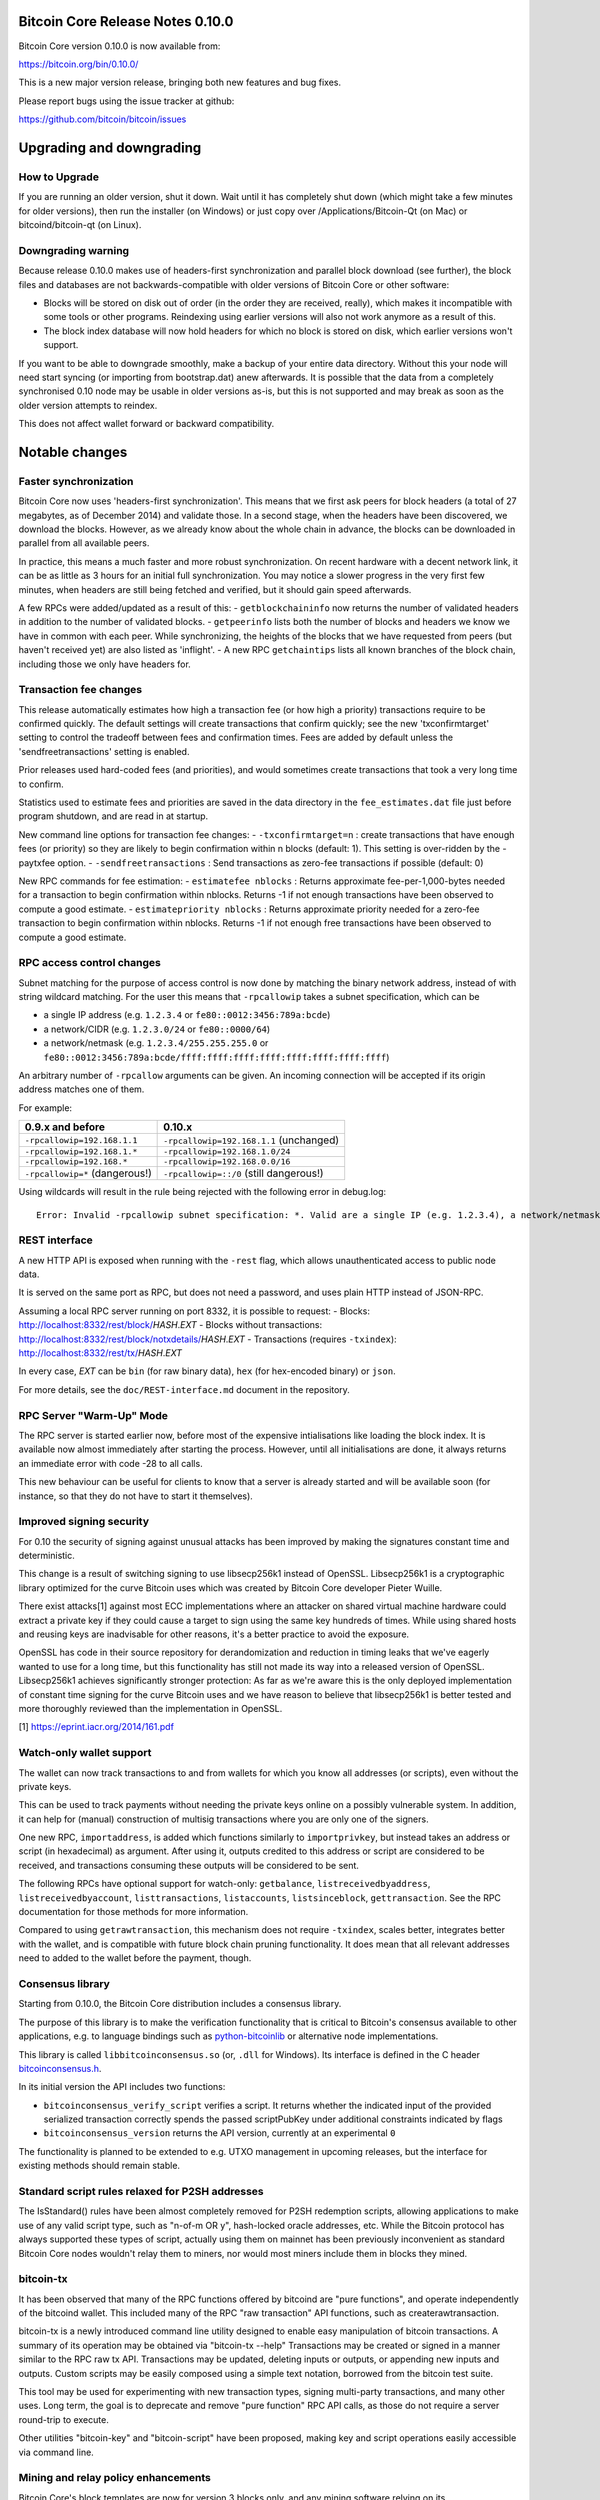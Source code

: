 Bitcoin Core Release Notes 0.10.0
=================================

Bitcoin Core version 0.10.0 is now available from:

https://bitcoin.org/bin/0.10.0/

This is a new major version release, bringing both new features and bug
fixes.

Please report bugs using the issue tracker at github:

https://github.com/bitcoin/bitcoin/issues

Upgrading and downgrading
=========================

How to Upgrade
--------------

If you are running an older version, shut it down. Wait until it has
completely shut down (which might take a few minutes for older
versions), then run the installer (on Windows) or just copy over
/Applications/Bitcoin-Qt (on Mac) or bitcoind/bitcoin-qt (on Linux).

Downgrading warning
-------------------

Because release 0.10.0 makes use of headers-first synchronization and
parallel block download (see further), the block files and databases are
not backwards-compatible with older versions of Bitcoin Core or other
software:

-  Blocks will be stored on disk out of order (in the order they are
   received, really), which makes it incompatible with some tools or
   other programs. Reindexing using earlier versions will also not work
   anymore as a result of this.

-  The block index database will now hold headers for which no block is
   stored on disk, which earlier versions won't support.

If you want to be able to downgrade smoothly, make a backup of your
entire data directory. Without this your node will need start syncing
(or importing from bootstrap.dat) anew afterwards. It is possible that
the data from a completely synchronised 0.10 node may be usable in older
versions as-is, but this is not supported and may break as soon as the
older version attempts to reindex.

This does not affect wallet forward or backward compatibility.

Notable changes
===============

Faster synchronization
----------------------

Bitcoin Core now uses 'headers-first synchronization'. This means that
we first ask peers for block headers (a total of 27 megabytes, as of
December 2014) and validate those. In a second stage, when the headers
have been discovered, we download the blocks. However, as we already
know about the whole chain in advance, the blocks can be downloaded in
parallel from all available peers.

In practice, this means a much faster and more robust synchronization.
On recent hardware with a decent network link, it can be as little as 3
hours for an initial full synchronization. You may notice a slower
progress in the very first few minutes, when headers are still being
fetched and verified, but it should gain speed afterwards.

A few RPCs were added/updated as a result of this: -
``getblockchaininfo`` now returns the number of validated headers in
addition to the number of validated blocks. - ``getpeerinfo`` lists both
the number of blocks and headers we know we have in common with each
peer. While synchronizing, the heights of the blocks that we have
requested from peers (but haven't received yet) are also listed as
'inflight'. - A new RPC ``getchaintips`` lists all known branches of the
block chain, including those we only have headers for.

Transaction fee changes
-----------------------

This release automatically estimates how high a transaction fee (or how
high a priority) transactions require to be confirmed quickly. The
default settings will create transactions that confirm quickly; see the
new 'txconfirmtarget' setting to control the tradeoff between fees and
confirmation times. Fees are added by default unless the
'sendfreetransactions' setting is enabled.

Prior releases used hard-coded fees (and priorities), and would
sometimes create transactions that took a very long time to confirm.

Statistics used to estimate fees and priorities are saved in the data
directory in the ``fee_estimates.dat`` file just before program
shutdown, and are read in at startup.

New command line options for transaction fee changes: -
``-txconfirmtarget=n`` : create transactions that have enough fees (or
priority) so they are likely to begin confirmation within n blocks
(default: 1). This setting is over-ridden by the -paytxfee option. -
``-sendfreetransactions`` : Send transactions as zero-fee transactions
if possible (default: 0)

New RPC commands for fee estimation: - ``estimatefee nblocks`` : Returns
approximate fee-per-1,000-bytes needed for a transaction to begin
confirmation within nblocks. Returns -1 if not enough transactions have
been observed to compute a good estimate. - ``estimatepriority nblocks``
: Returns approximate priority needed for a zero-fee transaction to
begin confirmation within nblocks. Returns -1 if not enough free
transactions have been observed to compute a good estimate.

RPC access control changes
--------------------------

Subnet matching for the purpose of access control is now done by
matching the binary network address, instead of with string wildcard
matching. For the user this means that ``-rpcallowip`` takes a subnet
specification, which can be

-  a single IP address (e.g. ``1.2.3.4`` or
   ``fe80::0012:3456:789a:bcde``)
-  a network/CIDR (e.g. ``1.2.3.0/24`` or ``fe80::0000/64``)
-  a network/netmask (e.g. ``1.2.3.4/255.255.255.0`` or
   ``fe80::0012:3456:789a:bcde/ffff:ffff:ffff:ffff:ffff:ffff:ffff:ffff``)

An arbitrary number of ``-rpcallow`` arguments can be given. An incoming
connection will be accepted if its origin address matches one of them.

For example:

+----------------------------------+-------------------------------------------+
| 0.9.x and before                 | 0.10.x                                    |
+==================================+===========================================+
| ``-rpcallowip=192.168.1.1``      | ``-rpcallowip=192.168.1.1`` (unchanged)   |
+----------------------------------+-------------------------------------------+
| ``-rpcallowip=192.168.1.*``      | ``-rpcallowip=192.168.1.0/24``            |
+----------------------------------+-------------------------------------------+
| ``-rpcallowip=192.168.*``        | ``-rpcallowip=192.168.0.0/16``            |
+----------------------------------+-------------------------------------------+
| ``-rpcallowip=*`` (dangerous!)   | ``-rpcallowip=::/0`` (still dangerous!)   |
+----------------------------------+-------------------------------------------+

Using wildcards will result in the rule being rejected with the
following error in debug.log:

::

    Error: Invalid -rpcallowip subnet specification: *. Valid are a single IP (e.g. 1.2.3.4), a network/netmask (e.g. 1.2.3.4/255.255.255.0) or a network/CIDR (e.g. 1.2.3.4/24).

REST interface
--------------

A new HTTP API is exposed when running with the ``-rest`` flag, which
allows unauthenticated access to public node data.

It is served on the same port as RPC, but does not need a password, and
uses plain HTTP instead of JSON-RPC.

Assuming a local RPC server running on port 8332, it is possible to
request: - Blocks: http://localhost:8332/rest/block/\ *HASH*.\ *EXT* -
Blocks without transactions:
http://localhost:8332/rest/block/notxdetails/\ *HASH*.\ *EXT* -
Transactions (requires ``-txindex``):
http://localhost:8332/rest/tx/\ *HASH*.\ *EXT*

In every case, *EXT* can be ``bin`` (for raw binary data), ``hex`` (for
hex-encoded binary) or ``json``.

For more details, see the ``doc/REST-interface.md`` document in the
repository.

RPC Server "Warm-Up" Mode
-------------------------

The RPC server is started earlier now, before most of the expensive
intialisations like loading the block index. It is available now almost
immediately after starting the process. However, until all
initialisations are done, it always returns an immediate error with code
-28 to all calls.

This new behaviour can be useful for clients to know that a server is
already started and will be available soon (for instance, so that they
do not have to start it themselves).

Improved signing security
-------------------------

For 0.10 the security of signing against unusual attacks has been
improved by making the signatures constant time and deterministic.

This change is a result of switching signing to use libsecp256k1 instead
of OpenSSL. Libsecp256k1 is a cryptographic library optimized for the
curve Bitcoin uses which was created by Bitcoin Core developer Pieter
Wuille.

There exist attacks[1] against most ECC implementations where an
attacker on shared virtual machine hardware could extract a private key
if they could cause a target to sign using the same key hundreds of
times. While using shared hosts and reusing keys are inadvisable for
other reasons, it's a better practice to avoid the exposure.

OpenSSL has code in their source repository for derandomization and
reduction in timing leaks that we've eagerly wanted to use for a long
time, but this functionality has still not made its way into a released
version of OpenSSL. Libsecp256k1 achieves significantly stronger
protection: As far as we're aware this is the only deployed
implementation of constant time signing for the curve Bitcoin uses and
we have reason to believe that libsecp256k1 is better tested and more
thoroughly reviewed than the implementation in OpenSSL.

[1] https://eprint.iacr.org/2014/161.pdf

Watch-only wallet support
-------------------------

The wallet can now track transactions to and from wallets for which you
know all addresses (or scripts), even without the private keys.

This can be used to track payments without needing the private keys
online on a possibly vulnerable system. In addition, it can help for
(manual) construction of multisig transactions where you are only one of
the signers.

One new RPC, ``importaddress``, is added which functions similarly to
``importprivkey``, but instead takes an address or script (in
hexadecimal) as argument. After using it, outputs credited to this
address or script are considered to be received, and transactions
consuming these outputs will be considered to be sent.

The following RPCs have optional support for watch-only: ``getbalance``,
``listreceivedbyaddress``, ``listreceivedbyaccount``,
``listtransactions``, ``listaccounts``, ``listsinceblock``,
``gettransaction``. See the RPC documentation for those methods for more
information.

Compared to using ``getrawtransaction``, this mechanism does not require
``-txindex``, scales better, integrates better with the wallet, and is
compatible with future block chain pruning functionality. It does mean
that all relevant addresses need to added to the wallet before the
payment, though.

Consensus library
-----------------

Starting from 0.10.0, the Bitcoin Core distribution includes a consensus
library.

The purpose of this library is to make the verification functionality
that is critical to Bitcoin's consensus available to other applications,
e.g. to language bindings such as
`python-bitcoinlib <https://pypi.python.org/pypi/python-bitcoinlib>`__
or alternative node implementations.

This library is called ``libbitcoinconsensus.so`` (or, ``.dll`` for
Windows). Its interface is defined in the C header
`bitcoinconsensus.h <https://github.com/bitcoin/bitcoin/blob/0.10/src/script/bitcoinconsensus.h>`__.

In its initial version the API includes two functions:

-  ``bitcoinconsensus_verify_script`` verifies a script. It returns
   whether the indicated input of the provided serialized transaction
   correctly spends the passed scriptPubKey under additional constraints
   indicated by flags
-  ``bitcoinconsensus_version`` returns the API version, currently at an
   experimental ``0``

The functionality is planned to be extended to e.g. UTXO management in
upcoming releases, but the interface for existing methods should remain
stable.

Standard script rules relaxed for P2SH addresses
------------------------------------------------

The IsStandard() rules have been almost completely removed for P2SH
redemption scripts, allowing applications to make use of any valid
script type, such as "n-of-m OR y", hash-locked oracle addresses, etc.
While the Bitcoin protocol has always supported these types of script,
actually using them on mainnet has been previously inconvenient as
standard Bitcoin Core nodes wouldn't relay them to miners, nor would
most miners include them in blocks they mined.

bitcoin-tx
----------

It has been observed that many of the RPC functions offered by bitcoind
are "pure functions", and operate independently of the bitcoind wallet.
This included many of the RPC "raw transaction" API functions, such as
createrawtransaction.

bitcoin-tx is a newly introduced command line utility designed to enable
easy manipulation of bitcoin transactions. A summary of its operation
may be obtained via "bitcoin-tx --help" Transactions may be created or
signed in a manner similar to the RPC raw tx API. Transactions may be
updated, deleting inputs or outputs, or appending new inputs and
outputs. Custom scripts may be easily composed using a simple text
notation, borrowed from the bitcoin test suite.

This tool may be used for experimenting with new transaction types,
signing multi-party transactions, and many other uses. Long term, the
goal is to deprecate and remove "pure function" RPC API calls, as those
do not require a server round-trip to execute.

Other utilities "bitcoin-key" and "bitcoin-script" have been proposed,
making key and script operations easily accessible via command line.

Mining and relay policy enhancements
------------------------------------

Bitcoin Core's block templates are now for version 3 blocks only, and
any mining software relying on its ``getblocktemplate`` must be updated
in parallel to use libblkmaker either version 0.4.2 or any version from
0.5.1 onward. If you are solo mining, this will affect you the moment
you upgrade Bitcoin Core, which must be done prior to BIP66 achieving
its 951/1001 status. If you are mining with the stratum mining protocol:
this does not affect you. If you are mining with the getblocktemplate
protocol to a pool: this will affect you at the pool operator's
discretion, which must be no later than BIP66 achieving its 951/1001
status.

The ``prioritisetransaction`` RPC method has been added to enable miners
to manipulate the priority of transactions on an individual basis.

Bitcoin Core now supports BIP 22 long polling, so mining software can be
notified immediately of new templates rather than having to poll
periodically.

Support for BIP 23 block proposals is now available in Bitcoin Core's
``getblocktemplate`` method. This enables miners to check the basic
validity of their next block before expending work on it, reducing risks
of accidental hardforks or mining invalid blocks.

Two new options to control mining policy: - ``-datacarrier=0/1`` : Relay
and mine "data carrier" (OP\_RETURN) transactions if this is 1. -
``-datacarriersize=n`` : Maximum size, in bytes, we consider acceptable
for "data carrier" outputs.

The relay policy has changed to more properly implement the desired
behavior of not relaying free (or very low fee) transactions unless they
have a priority above the AllowFreeThreshold(), in which case they are
relayed subject to the rate limiter.

BIP 66: strict DER encoding for signatures
------------------------------------------

Bitcoin Core 0.10 implements BIP 66, which introduces block version 3,
and a new consensus rule, which prohibits non-DER signatures. Such
transactions have been non-standard since Bitcoin v0.8.0 (released in
February 2013), but were technically still permitted inside blocks.

This change breaks the dependency on OpenSSL's signature parsing, and is
required if implementations would want to remove all of OpenSSL from the
consensus code.

The same miner-voting mechanism as in BIP 34 is used: when 751 out of a
sequence of 1001 blocks have version number 3 or higher, the new
consensus rule becomes active for those blocks. When 951 out of a
sequence of 1001 blocks have version number 3 or higher, it becomes
mandatory for all blocks.

Backward compatibility with current mining software is NOT provided,
thus miners should read the first paragraph of "Mining and relay policy
enhancements" above.

0.10.0 Change log
=================

Detailed release notes follow. This overview includes changes that
affect external behavior, not code moves, refactors or string updates.

RPC: - ``f923c07`` Support IPv6 lookup in bitcoin-cli even when IPv6
only bound on localhost - ``b641c9c`` Fix addnode "onetry": Connect with
OpenNetworkConnection - ``171ca77`` estimatefee / estimatepriority RPC
methods - ``b750cf1`` Remove cli functionality from bitcoind -
``f6984e8`` Add "chain" to getmininginfo, improve help in
getblockchaininfo - ``99ddc6c`` Add nLocalServices info to RPC getinfo -
``cf0c47b`` Remove getwork() RPC call - ``2a72d45``
prioritisetransaction - ``e44fea5`` Add an option ``-datacarrier`` to
allow users to disable relaying/mining data carrier transactions -
``2ec5a3d`` Prevent easy RPC memory exhaustion attack - ``d4640d7``
Added argument to getbalance to include watchonly addresses and fixed
errors in balance calculation - ``83f3543`` Added argument to
listaccounts to include watchonly addresses - ``952877e`` Showing
'involvesWatchonly' property for transactions returned by
'listtransactions' and 'listsinceblock'. It is only appended when the
transaction involves a watchonly address - ``d7d5d23`` Added argument to
listtransactions and listsinceblock to include watchonly addresses -
``f87ba3d`` added includeWatchonly argument to 'gettransaction' because
it affects balance calculation - ``0fa2f88`` added includedWatchonly
argument to listreceivedbyaddress/...account - ``6c37f7f``
``getrawchangeaddress``: fail when keypool exhausted and wallet locked -
``ff6a7af`` getblocktemplate: longpolling support - ``c4a321f`` Add
peerid to getpeerinfo to allow correlation with the logs - ``1b4568c``
Add vout to ListTransactions output - ``b33bd7a`` Implement
"getchaintips" RPC command to monitor blockchain forks - ``733177e``
Remove size limit in RPC client, keep it in server - ``6b5b7cb``
Categorize rpc help overview - ``6f2c26a`` Closely track mempool byte
total. Add "getmempoolinfo" RPC - ``aa82795`` Add detailed network info
to getnetworkinfo RPC - ``01094bd`` Don't reveal whether password is <20
or >20 characters in RPC - ``57153d4`` rpc: Compute number of
confirmations of a block from block height - ``ff36cbe`` getnetworkinfo:
export local node's client sub-version string - ``d14d7de``
SanitizeString: allow '(' and ')' - ``31d6390`` Fixed setaccount
accepting foreign address - ``b5ec5fe`` update getnetworkinfo help with
subversion - ``ad6e601`` RPC additions after headers-first - ``33dfbf5``
rpc: Fix leveldb iterator leak, and flush before ``gettxoutsetinfo`` -
``2aa6329`` Enable customising node policy for datacarrier data size
with a -datacarriersize option - ``f877aaa`` submitblock: Use a
temporary CValidationState to determine accurately the outcome of
ProcessBlock - ``e69a587`` submitblock: Support for returning specific
rejection reasons - ``af82884`` Add "warmup mode" for RPC server -
``e2655e0`` Add unauthenticated HTTP REST interface to public blockchain
data - ``683dc40`` Disable SSLv3 (in favor of TLS) for the RPC client
and server - ``44b4c0d`` signrawtransaction: validate private key -
``9765a50`` Implement BIP 23 Block Proposal - ``f9de17e`` Add warning
comment to getinfo

Command-line options: - ``ee21912`` Use netmasks instead of wildcards
for IP address matching - ``deb3572`` Add ``-rpcbind`` option to allow
binding RPC port on a specific interface - ``96b733e`` Add ``-version``
option to get just the version - ``1569353`` Add
``-stopafterblockimport`` option - ``77cbd46`` Let -zapwallettxes
recover transaction meta data - ``1c750db`` remove -tor compatibility
code (only allow -onion) - ``4aaa017`` rework help messages for
fee-related options - ``4278b1d`` Clarify error message when invalid
-rpcallowip - ``6b407e4`` -datadir is now allowed in config files -
``bdd5b58`` Add option ``-sysperms`` to disable 077 umask (create new
files with system default umask) - ``cbe39a3`` Add "bitcoin-tx" command
line utility and supporting modules - ``dbca89b`` Trigger -alertnotify
if network is upgrading without you - ``ad96e7c`` Make -reindex cope
with out-of-order blocks - ``16d5194`` Skip reindexed blocks
individually - ``ec01243`` --tracerpc option for regression tests -
``f654f00`` Change -genproclimit default to 1 - ``3c77714`` Make -proxy
set all network types, avoiding a connect leak - ``57be955`` Remove
-printblock, -printblocktree, and -printblockindex - ``ad3d208`` remove
-maxorphanblocks config parameter since it is no longer functional

Block and transaction handling: - ``7a0e84d`` ProcessGetData(): abort if
a block file is missing from disk - ``8c93bf4`` LoadBlockIndexDB():
Require block db reindex if any ``blk*.dat`` files are missing -
``77339e5`` Get rid of the static chainMostWork (optimization) -
``4e0eed8`` Allow ActivateBestChain to release its lock on cs\_main -
``18e7216`` Push cs\_mains down in ProcessBlock - ``fa126ef`` Avoid
undefined behavior using CFlatData in CScript serialization -
``7f3b4e9`` Relax IsStandard rules for pay-to-script-hash transactions -
``c9a0918`` Add a skiplist to the CBlockIndex structure - ``bc42503``
Use unordered\_map for CCoinsViewCache with salted hash (optimization) -
``d4d3fbd`` Do not flush the cache after every block outside of IBD
(optimization) - ``ad08d0b`` Bugfix: make CCoinsViewMemPool support
pruned entries in underlying cache - ``5734d4d`` Only remove actualy
failed blocks from setBlockIndexValid - ``d70bc52`` Rework block
processing benchmark code - ``714a3e6`` Only keep setBlockIndexValid
entries that are possible improvements - ``ea100c7`` Reduce maximum
coinscache size during verification (reduce memory usage) - ``4fad8e6``
Reject transactions with excessive numbers of sigops - ``b0875eb`` Allow
BatchWrite to destroy its input, reducing copying (optimization) -
``92bb6f2`` Bypass reloading blocks from disk (optimization) -
``2e28031`` Perform CVerifyDB on pcoinsdbview instead of pcoinsTip
(reduce memory usage) - ``ab15b2e`` Avoid copying undo data
(optimization) - ``341735e`` Headers-first synchronization - ``afc32c5``
Fix rebuild-chainstate feature and improve its performance - ``e11b2ce``
Fix large reorgs - ``ed6d1a2`` Keep information about all block files in
memory - ``a48f2d6`` Abstract context-dependent block checking from
acceptance - ``7e615f5`` Fixed mempool sync after sending a transaction
- ``51ce901`` Improve chainstate/blockindex disk writing policy -
``a206950`` Introduce separate flushing modes - ``9ec75c5`` Add a
locking mechanism to IsInitialBlockDownload to ensure it never goes from
false to true - ``868d041`` Remove coinbase-dependant transactions
during reorg - ``723d12c`` Remove txn which are invalidated by coinbase
maturity during reorg - ``0cb8763`` Check against MANDATORY flags prior
to accepting to mempool - ``8446262`` Reject headers that build on an
invalid parent - ``008138c`` Bugfix: only track UTXO modification after
lookup

P2P protocol and network code: - ``f80cffa`` Do not trigger a DoS ban if
SCRIPT\_VERIFY\_NULLDUMMY fails - ``c30329a`` Add testnet DNS seed of
Alex Kotenko - ``45a4baf`` Add testnet DNS seed of Andreas Schildbach -
``f1920e8`` Ping automatically every 2 minutes (unconditionally) -
``806fd19`` Allocate receive buffers in on the fly - ``6ecf3ed`` Display
unknown commands received - ``aa81564`` Track peers' available blocks -
``caf6150`` Use async name resolving to improve net thread
responsiveness - ``9f4da19`` Use pong receive time rather than
processing time - ``0127a9b`` remove SOCKS4 support from core and GUI,
use SOCKS5 - ``40f5cb8`` Send rejects and apply DoS scoring for errors
in direct block validation - ``dc942e6`` Introduce whitelisted peers -
``c994d2e`` prevent SOCKET leak in BindListenPort() - ``a60120e`` Add
built-in seeds for .onion - ``60dc8e4`` Allow -onlynet=onion to be used
- ``3a56de7`` addrman: Do not propagate obviously poor addresses onto
the network - ``6050ab6`` netbase: Make SOCKS5 negotiation interruptible
- ``604ee2a`` Remove tx from AlreadyAskedFor list once we receive it,
not when we process it - ``efad808`` Avoid reject message feedback loops
- ``71697f9`` Separate protocol versioning from clientversion -
``20a5f61`` Don't relay alerts to peers before version negotiation -
``b4ee0bd`` Introduce preferred download peers - ``845c86d`` Do not use
third party services for IP detection - ``12a49ca`` Limit the number of
new addressses to accumulate - ``35e408f`` Regard connection failures as
attempt for addrman - ``a3a7317`` Introduce 10 minute block download
timeout - ``3022e7d`` Require sufficent priority for relay of free
transactions - ``58fda4d`` Update seed IPs, based on bitcoin.sipa.be
crawler data - ``18021d0`` Remove bitnodes.io from dnsseeds.

Validation: - ``6fd7ef2`` Also switch the (unused) verification code to
low-s instead of even-s - ``584a358`` Do merkle root and txid duplicates
check simultaneously - ``217a5c9`` When transaction outputs exceed
inputs, show the offending amounts so as to aid debugging - ``f74fc9b``
Print input index when signature validation fails, to aid debugging -
``6fd59ee`` script.h: set\_vch() should shift a >32 bit value -
``d752ba8`` Add SCRIPT\_VERIFY\_SIGPUSHONLY (BIP62 rule 2) (test only) -
``698c6ab`` Add SCRIPT\_VERIFY\_MINIMALDATA (BIP62 rules 3 and 4) (test
only) - ``ab9edbd`` script: create sane error return codes for script
validation and remove logging - ``219a147`` script: check ScriptError
values in script tests - ``0391423`` Discourage NOPs reserved for
soft-fork upgrades - ``98b135f`` Make STRICTENC invalid pubkeys fail the
script rather than the opcode - ``307f7d4`` Report script evaluation
failures in log and reject messages - ``ace39db`` consensus: guard
against openssl's new strict DER checks - ``12b7c44`` Improve robustness
of DER recoding code - ``76ce5c8`` fail immediately on an empty
signature

Build system: - ``f25e3ad`` Fix build in OS X 10.9 - ``65e8ba4`` build:
Switch to non-recursive make - ``460b32d`` build: fix broken boost
chrono check on some platforms - ``9ce0774`` build: Fix windows
configure when using --with-qt-libdir - ``ea96475`` build: Add mention
of --disable-wallet to bdb48 error messages - ``1dec09b`` depends: add
shared dependency builder - ``c101c76`` build: Add --with-utils
(bitcoin-cli and bitcoin-tx, default=yes). Help string consistency
tweaks. Target sanity check fix - ``e432a5f`` build: add option for
reducing exports (v2) - ``6134b43`` Fixing condition 'sabotaging' MSVC
build - ``af0bd5e`` osx: fix signing to make Gatekeeper happy (again) -
``a7d1f03`` build: fix dynamic boost check when --with-boost= is used -
``d5fd094`` build: fix qt test build when libprotobuf is in a
non-standard path - ``2cf5f16`` Add libbitcoinconsensus library -
``914868a`` build: add a deterministic dmg signer - ``2d375fe`` depends:
bump openssl to 1.0.1k - ``b7a4ecc`` Build: Only check for boost when
building code that requires it

Wallet: - ``b33d1f5`` Use fee/priority estimates in wallet
CreateTransaction - ``4b7b1bb`` Sanity checks for estimates -
``c898846`` Add support for watch-only addresses - ``d5087d1`` Use
script matching rather than destination matching for watch-only -
``d88af56`` Fee fixes - ``a35b55b`` Dont run full check every time we
decrypt wallet - ``3a7c348`` Fix make\_change to not create
half-satoshis - ``f606bb9`` fix a possible memory leak in
CWalletDB::Recover - ``870da77`` fix possible memory leaks in
CWallet::EncryptWallet - ``ccca27a`` Watch-only fixes - ``9b1627d``
[Wallet] Reduce minTxFee for transaction creation to 1000 satoshis -
``a53fd41`` Deterministic signing - ``15ad0b5`` Apply AreSane() checks
to the fees from the network - ``11855c1`` Enforce minRelayTxFee on
wallet created tx and add a maxtxfee option

GUI: - ``c21c74b`` osx: Fix missing dock menu with qt5 - ``b90711c`` Fix
Transaction details shows wrong To: - ``516053c`` Make links in 'About
Bitcoin Core' clickable - ``bdc83e8`` Ensure payment request network
matches client network - ``65f78a1`` Add GUI view of peer information -
``06a91d9`` VerifyDB progress reporting - ``fe6bff2`` Add BerkeleyDB
version info to RPCConsole - ``b917555`` PeerTableModel: Fix potential
deadlock. #4296 - ``dff0e3b`` Improve rpc console history behavior -
``95a9383`` Remove CENT-fee-rule from coin control completely -
``56b07d2`` Allow setting listen via GUI - ``d95ba75`` Log messages with
type>QtDebugMsg as non-debug - ``8969828`` New status bar Unit Display
Control and related changes - ``674c070`` seed OpenSSL PNRG with Windows
event data - ``509f926`` Payment request parsing on startup now only
changes network if a valid network name is specified - ``acd432b``
Prevent balloon-spam after rescan - ``7007402`` Implement SI-style (thin
space) thoudands separator - ``91cce17`` Use fixed-point arithmetic in
amount spinbox - ``bdba2dd`` Remove an obscure option no-one cares about
- ``bd0aa10`` Replace the temporary file hack currently used to change
Bitcoin-Qt's dock icon (OS X) with a buffer-based solution - ``94e1b9e``
Re-work overviewpage UI - ``8bfdc9a`` Better looking trayicon -
``b197bf3`` disable tray interactions when client model set to 0 -
``1c5f0af`` Add column Watch-only to transactions list - ``21f139b`` Fix
tablet crash. closes #4854 - ``e84843c`` Broken addresses on command
line no longer trigger testnet - ``a49f11d`` Change splash screen to
normal window - ``1f9be98`` Disable App Nap on OSX 10.9+ - ``27c3e91``
Add proxy to options overridden if necessary - ``4bd1185`` Allow
"emergency" shutdown during startup - ``d52f072`` Don't show wallet
options in the preferences menu when running with -disablewallet -
``6093aa1`` Qt: QProgressBar CPU-Issue workaround - ``0ed9675`` [Wallet]
Add global boolean whether to send free transactions (default=true) -
``ed3e5e4`` [Wallet] Add global boolean whether to pay at least the
custom fee (default=true) - ``e7876b2`` [Wallet] Prevent user from
paying a non-sense fee - ``c1c9d5b`` Add Smartfee to GUI - ``e0a25c5``
Make askpassphrase dialog behave more sanely - ``94b362d`` On close of
splashscreen interrupt verifyDB - ``b790d13`` English translation update
- ``8543b0d`` Correct tooltip on address book page

Tests: - ``b41e594`` Fix script test handling of empty scripts -
``d3a33fc`` Test CHECKMULTISIG with m == 0 and n == 0 - ``29c1749`` Let
tx (in)valid tests use any SCRIPT\_VERIFY flag - ``6380180`` Add
rejection of non-null CHECKMULTISIG dummy values - ``21bf3d2`` Add tests
for BoostAsioToCNetAddr - ``b5ad5e7`` Add Python test for -rpcbind and
-rpcallowip - ``9ec0306`` Add CODESEPARATOR/FindAndDelete() tests -
``75ebced`` Added many rpc wallet tests - ``0193fb8`` Allow multiple
regression tests to run at once - ``92a6220`` Hook up sanity checks -
``3820e01`` Extend and move all crypto tests to crypto\_tests.cpp -
``3f9a019`` added list/get received by address/ account tests -
``a90689f`` Remove timing-based signature cache unit test - ``236982c``
Add skiplist unit tests - ``f4b00be`` Add CChain::GetLocator() unit test
- ``b45a6e8`` Add test for getblocktemplate longpolling - ``cdf305e``
Set -discover=0 in regtest framework - ``ed02282`` additional test for
OP\_SIZE in script\_valid.json - ``0072d98`` script tests: BOOLAND,
BOOLOR decode to integer - ``833ff16`` script tests: values that
overflow to 0 are true - ``4cac5db`` script tests: value with trailing
0x00 is true - ``89101c6`` script test: test case for 5-byte bools -
``d2d9dc0`` script tests: add tests for CHECKMULTISIG limits -
``d789386`` Add "it works" test for bitcoin-tx - ``df4d61e`` Add
bitcoin-tx tests - ``aa41ac2`` Test IsPushOnly() with invalid push -
``6022b5d`` Make ``script_{valid,invalid}.json`` validation flags
configurable - ``8138cbe`` Add automatic script test generation, and
actual checksig tests - ``ed27e53`` Add coins\_tests with a large
randomized CCoinViewCache test - ``9df9cf5`` Make
SCRIPT\_VERIFY\_STRICTENC compatible with BIP62 - ``dcb9846`` Extend
getchaintips RPC test - ``554147a`` Ensure MINIMALDATA invalid tests can
only fail one way - ``dfeec18`` Test every numeric-accepting opcode for
correct handling of the numeric minimal encoding rule - ``2b62e17``
Clearly separate PUSHDATA and numeric argument MINIMALDATA tests -
``16d78bd`` Add valid invert of invalid every numeric opcode tests -
``f635269`` tests: enable alertnotify test for Windows - ``7a41614``
tests: allow rpc-tests to get filenames for bitcoind and bitcoin-cli
from the environment - ``5122ea7`` tests: fix forknotify.py on windows -
``fa7f8cd`` tests: remove old pull-tester scripts - ``7667850`` tests:
replace the old (unused since Travis) tests with new rpc test scripts -
``f4e0aef`` Do signature-s negation inside the tests - ``1837987``
Optimize -regtest setgenerate block generation - ``2db4c8a`` Fix node
ranges in the test framework - ``a8b2ce5`` regression test only
setmocktime RPC call - ``daf03e7`` RPC tests: create initial chain with
specific timestamps - ``8656dbb`` Port/fix txnmall.sh regression test -
``ca81587`` Test the exact order of CHECKMULTISIG sig/pubkey evaluation
- ``7357893`` Prioritize and display -testsafemode status in UI -
``f321d6b`` Add key generation/verification to ECC sanity check -
``132ea9b`` miner\_tests: Disable checkpoints so they don't fail the
subsidy-change test - ``bc6cb41`` QA RPC tests: Add tests block block
proposals - ``f67a9ce`` Use deterministically generated script tests -
``11d7a7d`` [RPC] add rpc-test for http keep-alive (persistent
connections) - ``34318d7`` RPC-test based on invalidateblock for mempool
coinbase spends - ``76ec867`` Use actually valid transactions for script
tests - ``c8589bf`` Add actual signature tests - ``e2677d7`` Fix
smartfees test for change to relay policy - ``263b65e`` tests: run
sanity checks in tests too

Miscellaneous: - ``122549f`` Fix incorrect checkpoint data for testnet3
- ``5bd02cf`` Log used config file to debug.log on startup - ``68ba85f``
Updated Debian example bitcoin.conf with config from wiki + removed some
cruft and updated comments - ``e5ee8f0`` Remove -beta suffix -
``38405ac`` Add comment regarding experimental-use service bits -
``be873f6`` Issue warning if collecting RandSeed data failed -
``8ae973c`` Allocate more space if necessary in RandSeedAddPerfMon -
``675bcd5`` Correct comment for 15-of-15 p2sh script size - ``fda3fed``
libsecp256k1 integration - ``2e36866`` Show nodeid instead of addresses
in log (for anonymity) unless otherwise requested - ``cd01a5e`` Enable
paranoid corruption checks in LevelDB >= 1.16 - ``9365937`` Add comment
about never updating nTimeOffset past 199 samples - ``403c1bf`` contrib:
remove getwork-based pyminer (as getwork API call has been removed) -
``0c3e101`` contrib: Added systemd .service file in order to help
distributions integrate bitcoind - ``0a0878d`` doc: Add new DNSseed
policy - ``2887bff`` Update coding style and add .clang-format -
``5cbda4f`` Changed LevelDB cursors to use scoped pointers to ensure
destruction when going out of scope - ``b4a72a7`` contrib/linearize:
split output files based on new-timestamp-year or max-file-size -
``e982b57`` Use explicit fflush() instead of setvbuf() - ``234bfbf``
contrib: Add init scripts and docs for Upstart and OpenRC - ``01c2807``
Add warning about the merkle-tree algorithm duplicate txid flaw -
``d6712db`` Also create pid file in non-daemon mode - ``772ab0e``
contrib: use batched JSON-RPC in linarize-hashes (optimization) -
``7ab4358`` Update bash-completion for v0.10 - ``6e6a36c`` contrib: show
pull # in prompt for github-merge script - ``5b9f842`` Upgrade leveldb
to 1.18, make chainstate databases compatible between ARM and x86 (issue
#2293) - ``4e7c219`` Catch UTXO set read errors and shutdown -
``867c600`` Catch LevelDB errors during flush - ``06ca065`` Fix
CScriptID(const CScript& in) in empty script case

Credits
=======

Thanks to everyone who contributed to this release:

-  21E14
-  Adam Weiss
-  Aitor Pazos
-  Alexander Jeng
-  Alex Morcos
-  Alon Muroch
-  Andreas Schildbach
-  Andrew Poelstra
-  Andy Alness
-  Ashley Holman
-  Benedict Chan
-  Ben Holden-Crowther
-  Bryan Bishop
-  BtcDrak
-  Christian von Roques
-  Clinton Christian
-  Cory Fields
-  Cozz Lovan
-  daniel
-  Daniel Kraft
-  David Hill
-  Derek701
-  dexX7
-  dllud
-  Dominyk Tiller
-  Doug
-  elichai
-  elkingtowa
-  ENikS
-  Eric Shaw
-  Federico Bond
-  Francis GASCHET
-  Gavin Andresen
-  Giuseppe Mazzotta
-  Glenn Willen
-  Gregory Maxwell
-  gubatron
-  HarryWu
-  himynameismartin
-  Huang Le
-  Ian Carroll
-  imharrywu
-  Jameson Lopp
-  Janusz Lenar
-  JaSK
-  Jeff Garzik
-  JL2035
-  Johnathan Corgan
-  Jonas Schnelli
-  jtimon
-  Julian Haight
-  Kamil Domanski
-  kazcw
-  kevin
-  kiwigb
-  Kosta Zertsekel
-  LongShao007
-  Luke Dashjr
-  Mark Friedenbach
-  Mathy Vanvoorden
-  Matt Corallo
-  Matthew Bogosian
-  Micha
-  Michael Ford
-  Mike Hearn
-  mrbandrews
-  mruddy
-  ntrgn
-  Otto Allmendinger
-  paveljanik
-  Pavel Vasin
-  Peter Todd
-  phantomcircuit
-  Philip Kaufmann
-  Pieter Wuille
-  pryds
-  randy-waterhouse
-  R E Broadley
-  Rose Toomey
-  Ross Nicoll
-  Roy Badami
-  Ruben Dario Ponticelli
-  Rune K. Svendsen
-  Ryan X. Charles
-  Saivann
-  sandakersmann
-  SergioDemianLerner
-  shshshsh
-  sinetek
-  Stuart Cardall
-  Suhas Daftuar
-  Tawanda Kembo
-  Teran McKinney
-  tm314159
-  Tom Harding
-  Trevin Hofmann
-  Whit J
-  Wladimir J. van der Laan
-  Yoichi Hirai
-  Zak Wilcox

As well as everyone that helped translating on
`Transifex <https://www.transifex.com/projects/p/bitcoin/>`__.
